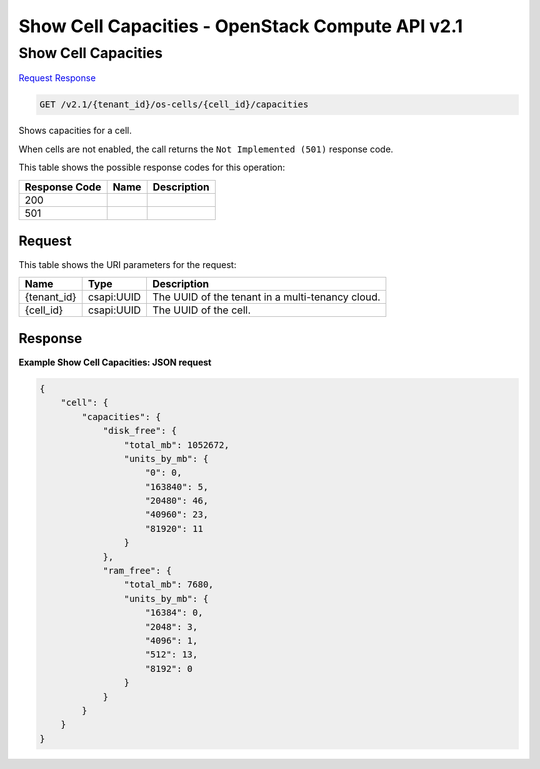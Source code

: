 =============================================================================
Show Cell Capacities -  OpenStack Compute API v2.1
=============================================================================

Show Cell Capacities
~~~~~~~~~~~~~~~~~~~~~~~~~

`Request <GET_show_cell_capacities_v2.1_tenant_id_os-cells_cell_id_capacities.rst#request>`__
`Response <GET_show_cell_capacities_v2.1_tenant_id_os-cells_cell_id_capacities.rst#response>`__

.. code-block:: javascript

    GET /v2.1/{tenant_id}/os-cells/{cell_id}/capacities

Shows capacities for a cell.

When cells are not enabled, the call returns the ``Not Implemented (501)`` response code.



This table shows the possible response codes for this operation:


+--------------------------+-------------------------+-------------------------+
|Response Code             |Name                     |Description              |
+==========================+=========================+=========================+
|200                       |                         |                         |
+--------------------------+-------------------------+-------------------------+
|501                       |                         |                         |
+--------------------------+-------------------------+-------------------------+


Request
^^^^^^^^^^^^^^^^^

This table shows the URI parameters for the request:

+--------------------------+-------------------------+-------------------------+
|Name                      |Type                     |Description              |
+==========================+=========================+=========================+
|{tenant_id}               |csapi:UUID               |The UUID of the tenant   |
|                          |                         |in a multi-tenancy cloud.|
+--------------------------+-------------------------+-------------------------+
|{cell_id}                 |csapi:UUID               |The UUID of the cell.    |
+--------------------------+-------------------------+-------------------------+








Response
^^^^^^^^^^^^^^^^^^





**Example Show Cell Capacities: JSON request**


.. code::

    {
        "cell": {
            "capacities": {
                "disk_free": {
                    "total_mb": 1052672,
                    "units_by_mb": {
                        "0": 0,
                        "163840": 5,
                        "20480": 46,
                        "40960": 23,
                        "81920": 11
                    }
                },
                "ram_free": {
                    "total_mb": 7680,
                    "units_by_mb": {
                        "16384": 0,
                        "2048": 3,
                        "4096": 1,
                        "512": 13,
                        "8192": 0
                    }
                }
            }
        }
    }
    

